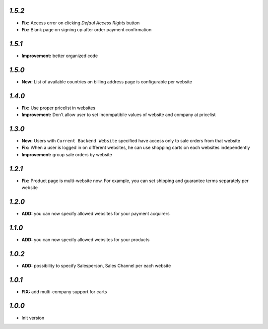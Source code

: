 `1.5.2`
-------
- **Fix:** Access error on clicking `Defaul Access Rights` button
- **Fix:** Blank page on signing up after order payment confirmation

`1.5.1`
-------
- **Improvement:** better organized code

`1.5.0`
-------
- **New:** List of available countries on billing address page is configurable per website

`1.4.0`
-------

- **Fix:** Use proper pricelist in websites
- **Improvement:** Don't allow user to set incompatibile values of website and company at pricelist

`1.3.0`
-------

- **New:** Users with ``Current Backend Website`` specified have access only to sale orders from that website
- **Fix:** When a user is logged in on different websites, he can use shopping carts on each websites independently
- **Improvement:** group sale orders by website

`1.2.1`
-------

- **Fix:** Product page is multi-website now. For example, you can set shipping and guarantee terms separately per website

`1.2.0`
-------

- **ADD:** you can now specify allowed websites for your payment acquirers

`1.1.0`
-------

- **ADD:** you can now specify allowed websites for your products

`1.0.2`
-------

- **ADD:** possibility to specify Salesperson, Sales Channel per each website

`1.0.1`
-------

- **FIX:** add multi-company support for carts

`1.0.0`
-------

- Init version
